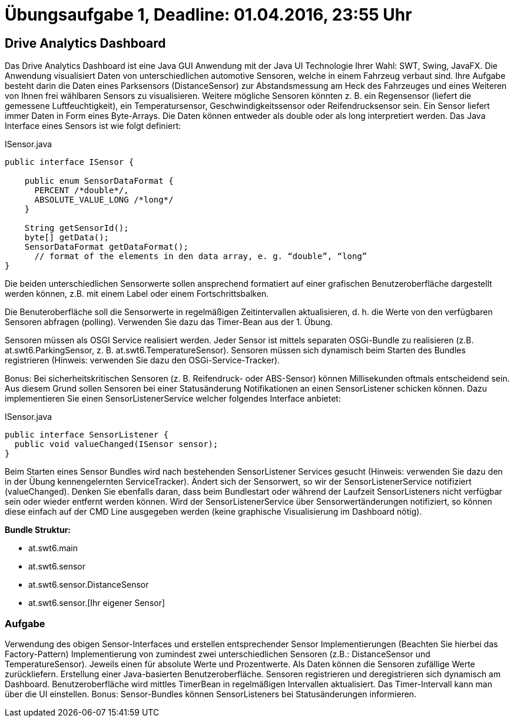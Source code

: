 # Übungsaufgabe 1, Deadline: 01.04.2016, 23:55 Uhr

## Drive Analytics Dashboard

Das Drive Analytics Dashboard ist eine Java GUI Anwendung mit der Java UI Technologie Ihrer Wahl: SWT, Swing, JavaFX. Die Anwendung visualisiert Daten von unterschiedlichen automotive Sensoren, welche in einem Fahrzeug verbaut sind. Ihre Aufgabe besteht darin die Daten eines Parksensors (DistanceSensor) zur Abstandsmessung am Heck des Fahrzeuges und eines Weiteren von Ihnen frei wählbaren Sensors zu visualisieren. Weitere mögliche Sensoren könnten z. B. ein Regensensor (liefert die gemessene Luftfeuchtigkeit), ein Temperatursensor, Geschwindigkeitssensor oder Reifendrucksensor sein. Ein Sensor liefert immer Daten in Form eines Byte-Arrays. Die Daten können entweder als double oder als long interpretiert werden. Das Java Interface eines Sensors ist wie folgt definiert: 

[source,java]
.ISensor.java
----
public interface ISensor {

    public enum SensorDataFormat {
      PERCENT /*double*/, 
      ABSOLUTE_VALUE_LONG /*long*/
    }
 
    String getSensorId();
    byte[] getData();
    SensorDataFormat getDataFormat(); 
      // format of the elements in den data array, e. g. “double”, “long”
}
----

Die beiden unterschiedlichen Sensorwerte sollen ansprechend formatiert auf einer grafischen Benutzeroberfläche dargestellt werden können, z.B. mit einem Label oder einem Fortschrittsbalken. 

Die Benuteroberfläche soll die Sensorwerte in regelmäßigen Zeitintervallen aktualisieren, d. h. die Werte von den verfügbaren Sensoren abfragen (polling). Verwenden Sie dazu das Timer-Bean aus der 1. Übung. 

Sensoren müssen als OSGI Service realisiert werden. Jeder Sensor ist mittels separaten OSGi-Bundle zu realisieren (z.B. at.swt6.ParkingSensor, z. B. at.swt6.TemperatureSensor). Sensoren müssen sich dynamisch beim Starten des Bundles registrieren (Hinweis: verwenden Sie dazu den OSGi-Service-Tracker).

Bonus: Bei sicherheitskritischen Sensoren (z. B. Reifendruck- oder ABS-Sensor) können Millisekunden oftmals entscheidend sein. Aus diesem Grund sollen Sensoren bei einer Statusänderung Notifikationen an einen SensorListener schicken können. Dazu implementieren Sie einen SensorListenerService welcher folgendes Interface anbietet: 

[source,java]
.ISensor.java
----
public interface SensorListener {
  public void valueChanged(ISensor sensor);
}
----

Beim Starten eines Sensor Bundles wird nach bestehenden SensorListener Services gesucht (Hinweis: verwenden Sie dazu den in der Übung kennengelernten ServiceTracker). Ändert sich der Sensorwert, so wir der SensorListenerService notifiziert (valueChanged). Denken Sie ebenfalls daran, dass beim Bundlestart oder während der Laufzeit SensorListeners nicht verfügbar sein oder wieder entfernt werden können. Wird der SensorListenerService über Sensorwertänderungen notifiziert, so können diese einfach auf der CMD Line ausgegeben werden (keine graphische Visualisierung im Dashboard nötig).


*Bundle Struktur:*

* at.swt6.main
* at.swt6.sensor
* at.swt6.sensor.DistanceSensor
* at.swt6.sensor.[Ihr eigener Sensor]

### Aufgabe

Verwendung des obigen Sensor-Interfaces und erstellen entsprechender Sensor Implementierungen (Beachten Sie hierbei das Factory-Pattern)
Implementierung von zumindest zwei unterschiedlichen Sensoren (z.B.: DistanceSensor und TemperatureSensor). Jeweils einen für absolute Werte und Prozentwerte. Als Daten können die Sensoren zufällige Werte zurückliefern.
Erstellung einer Java-basierten Benutzeroberfläche.
Sensoren registrieren und deregistrieren sich dynamisch am Dashboard.
Benutzeroberfläche wird mittles TimerBean in regelmäßigen Intervallen aktualisiert.
Das Timer-Intervall kann man über die UI einstellen.
Bonus: Sensor-Bundles können SensorListeners bei Statusänderungen informieren.
